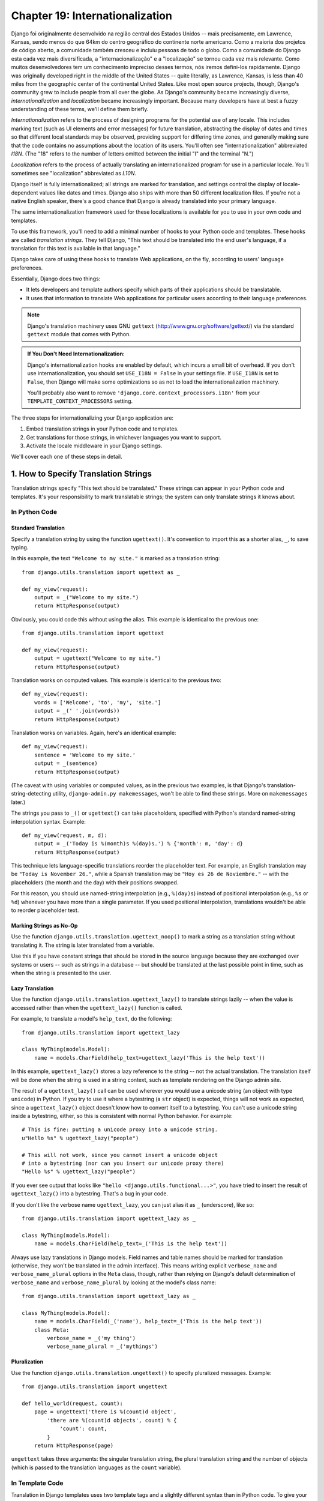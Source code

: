 ================================
Chapter 19: Internationalization
================================

Django foi originalmente desenvolvido na região central dos Estados Unidos -- mais precisamente, em Lawrence, Kansas, sendo menos do que 64km do centro geográfico do continente norte americano. Como a maioria dos projetos de código aberto, a comunidade também cresceu e incluiu pessoas de todo o globo. Como a comunidade do Django esta cada vez mais diversificada, a "internacionalização" e a "localização" se tornou cada vez mais relevante. Como muitos desenvolvedores tem um conhecimento impreciso desses termos, nós iremos defini-los rapidamente.
Django was originally developed right in the middle of the United States --
quite literally, as Lawrence, Kansas, is less than 40 miles from the
geographic center of the continental United States. Like most open source
projects, though, Django's community grew to include people from all over the
globe. As Django's community became increasingly diverse,
*internationalization* and *localization* became increasingly important.
Because many developers have at best a fuzzy understanding of these terms,
we'll define them briefly.

*Internationalization* refers to the process of designing programs for the
potential use of any locale. This includes marking text (such as UI elements and
error messages) for future translation, abstracting the display of dates and
times so that different local standards may be observed, providing support for
differing time zones, and generally making sure that the code contains no
assumptions about the location of its users. You'll often see
"internationalization" abbreviated *I18N*. (The "18" refers to the number
of letters omitted between the initial "I" and the terminal "N.")

*Localization* refers to the process of actually translating an
internationalized program for use in a particular locale. You'll sometimes see
"localization" abbreviated as *L10N*.

Django itself is fully internationalized; all strings are marked for
translation, and settings control the display of locale-dependent values like
dates and times. Django also ships with more than 50 different localization
files. If you're not a native English speaker, there's a good chance that
Django is already translated into your primary language.

The same internationalization framework used for these localizations is
available for you to use in your own code and templates.

To use this framework, you'll need to add a minimal number of hooks to your
Python code and templates. These hooks are called *translation strings*. They
tell Django, "This text should be translated into the end user's language, if a
translation for this text is available in that language."

Django takes care of using these hooks to translate Web applications, on the
fly, according to users' language preferences.

Essentially, Django does two things:

* It lets developers and template authors specify which parts of their
  applications should be translatable.

* It uses that information to translate Web applications for particular
  users according to their language preferences.

.. note::

    Django's translation machinery uses GNU ``gettext``
    (http://www.gnu.org/software/gettext/) via the standard ``gettext`` module
    that comes with Python.

.. admonition:: If You Don't Need Internationalization:

    Django's internationalization hooks are enabled by default, which incurs a
    small bit of overhead. If you don't use internationalization, you should
    set ``USE_I18N = False`` in your settings file. If ``USE_I18N`` is set to
    ``False``, then Django will make some optimizations so as not to load the
    internationalization machinery.

    You'll probably also want to remove
    ``'django.core.context_processors.i18n'`` from your
    ``TEMPLATE_CONTEXT_PROCESSORS`` setting.

The three steps for internationalizing your Django application are:

1. Embed translation strings in your Python code and templates.

2. Get translations for those strings, in whichever languages you want to
   support.

3. Activate the locale middleware in your Django settings.

We'll cover each one of these steps in detail.

1. How to Specify Translation Strings
=====================================

Translation strings specify "This text should be translated." These strings can
appear in your Python code and templates. It's your responsibility to mark
translatable strings; the system can only translate strings it knows about.

In Python Code
--------------

Standard Translation
~~~~~~~~~~~~~~~~~~~~

Specify a translation string by using the function ``ugettext()``. It's
convention to import this as a shorter alias, ``_``, to save typing.

In this example, the text ``"Welcome to my site."`` is marked as a translation
string::

    from django.utils.translation import ugettext as _

    def my_view(request):
        output = _("Welcome to my site.")
        return HttpResponse(output)

Obviously, you could code this without using the alias. This example is
identical to the previous one::

    from django.utils.translation import ugettext

    def my_view(request):
        output = ugettext("Welcome to my site.")
        return HttpResponse(output)

Translation works on computed values. This example is identical to the previous
two::

    def my_view(request):
        words = ['Welcome', 'to', 'my', 'site.']
        output = _(' '.join(words))
        return HttpResponse(output)

Translation works on variables. Again, here's an identical example::

    def my_view(request):
        sentence = 'Welcome to my site.'
        output = _(sentence)
        return HttpResponse(output)

(The caveat with using variables or computed values, as in the previous two
examples, is that Django's translation-string-detecting utility,
``django-admin.py makemessages``, won't be able to find these strings. More on
``makemessages`` later.)

The strings you pass to ``_()`` or ``ugettext()`` can take placeholders,
specified with Python's standard named-string interpolation syntax. Example::

    def my_view(request, m, d):
        output = _('Today is %(month)s %(day)s.') % {'month': m, 'day': d}
        return HttpResponse(output)

This technique lets language-specific translations reorder the placeholder
text. For example, an English translation may be ``"Today is November 26."``,
while a Spanish translation may be ``"Hoy es 26 de Noviembre."`` -- with the
placeholders (the month and the day) with their positions swapped.

For this reason, you should use named-string interpolation (e.g., ``%(day)s``)
instead of positional interpolation (e.g., ``%s`` or ``%d``) whenever you
have more than a single parameter. If you used positional interpolation,
translations wouldn't be able to reorder placeholder text.

Marking Strings as No-Op
~~~~~~~~~~~~~~~~~~~~~~~~

Use the function ``django.utils.translation.ugettext_noop()`` to mark a string
as a translation string without translating it. The string is later translated
from a variable.

Use this if you have constant strings that should be stored in the source
language because they are exchanged over systems or users -- such as strings in
a database -- but should be translated at the last possible point in time, such
as when the string is presented to the user.

Lazy Translation
~~~~~~~~~~~~~~~~

Use the function ``django.utils.translation.ugettext_lazy()`` to translate
strings lazily -- when the value is accessed rather than when the
``ugettext_lazy()`` function is called.

For example, to translate a model's ``help_text``, do the following::

    from django.utils.translation import ugettext_lazy

    class MyThing(models.Model):
        name = models.CharField(help_text=ugettext_lazy('This is the help text'))

In this example, ``ugettext_lazy()`` stores a lazy reference to the string --
not the actual translation. The translation itself will be done when the string
is used in a string context, such as template rendering on the Django admin
site.

The result of a ``ugettext_lazy()`` call can be used wherever you would use a
unicode string (an object with type ``unicode``) in Python. If you try to use
it where a bytestring (a ``str`` object) is expected, things will not work as
expected, since a ``ugettext_lazy()`` object doesn't know how to convert
itself to a bytestring.  You can't use a unicode string inside a bytestring,
either, so this is consistent with normal Python behavior. For example::

    # This is fine: putting a unicode proxy into a unicode string.
    u"Hello %s" % ugettext_lazy("people")

    # This will not work, since you cannot insert a unicode object
    # into a bytestring (nor can you insert our unicode proxy there)
    "Hello %s" % ugettext_lazy("people")

If you ever see output that looks like ``"hello
<django.utils.functional...>"``, you have tried to insert the result of
``ugettext_lazy()`` into a bytestring. That's a bug in your code.

If you don't like the verbose name ``ugettext_lazy``, you can just alias it as
``_`` (underscore), like so::

    from django.utils.translation import ugettext_lazy as _

    class MyThing(models.Model):
        name = models.CharField(help_text=_('This is the help text'))

Always use lazy translations in Django models. Field names and table names
should be marked for translation (otherwise, they won't be translated in the
admin interface). This means writing explicit ``verbose_name`` and
``verbose_name_plural`` options in the ``Meta`` class, though, rather than
relying on Django's default determination of ``verbose_name`` and
``verbose_name_plural`` by looking at the model's class name::

    from django.utils.translation import ugettext_lazy as _

    class MyThing(models.Model):
        name = models.CharField(_('name'), help_text=_('This is the help text'))
        class Meta:
            verbose_name = _('my thing')
            verbose_name_plural = _('mythings')

Pluralization
~~~~~~~~~~~~~

Use the function ``django.utils.translation.ungettext()`` to specify pluralized
messages. Example::

    from django.utils.translation import ungettext

    def hello_world(request, count):
        page = ungettext('there is %(count)d object',
            'there are %(count)d objects', count) % {
                'count': count,
            }
        return HttpResponse(page)

``ungettext`` takes three arguments: the singular translation string, the plural
translation string and the number of objects (which is passed to the
translation languages as the ``count`` variable).

In Template Code
----------------

Translation in Django templates uses two template tags and a slightly different
syntax than in Python code. To give your template access to these tags, put
``{% load i18n %}`` toward the top of your template.

The ``{% trans %}`` template tag translates either a constant string
(enclosed in single or double quotes) or variable content::

    <title>{% trans "This is the title." %}</title>
    <title>{% trans myvar %}</title>

If the ``noop`` option is present, variable lookup still takes place but the
translation is skipped. This is useful when "stubbing out" content that will
require translation in the future::

    <title>{% trans "myvar" noop %}</title>

It's not possible to mix a template variable inside a string within ``{% trans
%}``. If your translations require strings with variables (placeholders), use
``{% blocktrans %}``::

    {% blocktrans %}This string will have {{ value }} inside.{% endblocktrans %}

To translate a template expression -- say, using template filters -- you need
to bind the expression to a local variable for use within the translation
block::

    {% blocktrans with value|filter as myvar %}
    This will have {{ myvar }} inside.
    {% endblocktrans %}

If you need to bind more than one expression inside a ``blocktrans`` tag,
separate the pieces with ``and``::

    {% blocktrans with book|title as book_t and author|title as author_t %}
    This is {{ book_t }} by {{ author_t }}
    {% endblocktrans %}

To pluralize, specify both the singular and plural forms with the
``{% plural %}`` tag, which appears within ``{% blocktrans %}`` and
``{% endblocktrans %}``. Example::

    {% blocktrans count list|length as counter %}
    There is only one {{ name }} object.
    {% plural %}
    There are {{ counter }} {{ name }} objects.
    {% endblocktrans %}

Internally, all block and inline translations use the appropriate
``ugettext`` / ``ungettext`` call.

Each ``RequestContext`` has access to three translation-specific variables:

* ``LANGUAGES`` is a list of tuples in which the first element is the
  language code and the second is the language name (translated into the
  currently active locale).

* ``LANGUAGE_CODE`` is the current user's preferred language, as a string.
  Example: ``en-us``. (See "How Django discovers language preference,"
  below.)

* ``LANGUAGE_BIDI`` is the current locale's direction. If True, it's a
  right-to-left language, e.g.: Hebrew, Arabic. If False it's a
  left-to-right language, e.g.: English, French, German etc.

If you don't use the ``RequestContext`` extension, you can get those values with
three tags::

    {% get_current_language as LANGUAGE_CODE %}
    {% get_available_languages as LANGUAGES %}
    {% get_current_language_bidi as LANGUAGE_BIDI %}

These tags also require a ``{% load i18n %}``.

Translation hooks are also available within any template block tag that accepts
constant strings. In those cases, just use ``_()`` syntax to specify a
translation string::

    {% some_special_tag _("Page not found") value|yesno:_("yes,no") %}

In this case, both the tag and the filter will see the already-translated
string, so they don't need to be aware of translations.

.. note::
    In this example, the translation infrastructure will be passed the string
    ``"yes,no"``, not the individual strings ``"yes"`` and ``"no"``. The
    translated string will need to contain the comma so that the filter
    parsing code knows how to split up the arguments. For example, a German
    translator might translate the string ``"yes,no"`` as ``"ja,nein"``
    (keeping the comma intact).

Working With Lazy Translation Objects
-------------------------------------

Using ``ugettext_lazy()`` and ``ungettext_lazy()`` to mark strings in models
and utility functions is a common operation. When you're working with these
objects elsewhere in your code, you should ensure that you don't accidentally
convert them to strings, because they should be converted as late as possible
(so that the correct locale is in effect). This necessitates the use of a
couple of helper functions.

Joining Strings: string_concat()
~~~~~~~~~~~~~~~~~~~~~~~~~~~~~~~~

Standard Python string joins (``''.join([...])``) will not work on lists
containing lazy translation objects. Instead, you can use
``django.utils.translation.string_concat()``, which creates a lazy object that
concatenates its contents *and* converts them to strings only when the result
is included in a string. For example::

    from django.utils.translation import string_concat
    # ...
    name = ugettext_lazy(u'John Lennon')
    instrument = ugettext_lazy(u'guitar')
    result = string_concat([name, ': ', instrument])

In this case, the lazy translations in ``result`` will only be converted to
strings when ``result`` itself is used in a string (usually at template
rendering time).

The allow_lazy() Decorator
~~~~~~~~~~~~~~~~~~~~~~~~~~

Django offers many utility functions (particularly in ``django.utils``) that
take a string as their first argument and do something to that string. These
functions are used by template filters as well as directly in other code.

If you write your own similar functions and deal with translations, you'll
face the problem of what to do when the first argument is a lazy translation
object. You don't want to convert it to a string immediately, because you might
be using this function outside of a view (and hence the current thread's locale
setting will not be correct).

For cases like this, use the ``django.utils.functional.allow_lazy()``
decorator. It modifies the function so that *if* it's called with a lazy
translation as the first argument, the function evaluation is delayed until it
needs to be converted to a string.

For example::

    from django.utils.functional import allow_lazy

    def fancy_utility_function(s, ...):
        # Do some conversion on string 's'
        # ...
    fancy_utility_function = allow_lazy(fancy_utility_function, unicode)

The ``allow_lazy()`` decorator takes, in addition to the function to decorate,
a number of extra arguments (``*args``) specifying the type(s) that the
original function can return. Usually, it's enough to include ``unicode`` here
and ensure that your function returns only Unicode strings.

Using this decorator means you can write your function and assume that the
input is a proper string, then add support for lazy translation objects at the
end.

2. How to Create Language Files
===============================

Once you've tagged your strings for later translation, you need to write (or
obtain) the language translations themselves. Here's how that works.

.. admonition:: Locale restrictions

    Django does not support localizing your application into a locale for
    which Django itself has not been translated. In this case, it will ignore
    your translation files. If you were to try this and Django supported it,
    you would inevitably see a mixture of translated strings (from your
    application) and English strings (from Django itself). If you want to
    support a locale for your application that is not already part of
    Django, you'll need to make at least a minimal translation of the Django
    core.

Message Files
-------------

The first step is to create a *message file* for a new language. A message
file is a plain-text file, representing a single language, that contains all
available translation strings and how they should be represented in the given
language. Message files have a ``.po`` file extension.

Django comes with a tool, ``django-admin.py makemessages``, that automates the
creation and upkeep of these files. To create or update a message file, run
this command::

    django-admin.py makemessages -l de

...where ``de`` is the language code for the message file you want to create.
The language code, in this case, is in locale format. For example, it's
``pt_BR`` for Brazilian Portuguese and ``de_AT`` for Austrian German.

The script should be run from one of three places:

* The root directory of your Django project.
* The root directory of your Django app.
* The root ``django`` directory (not a Subversion checkout, but the one
  that is linked-to via ``$PYTHONPATH`` or is located somewhere on that
  path). This is only relevant when you are creating a translation for
  Django itself.

This script runs over your project source tree or your application source tree and
pulls out all strings marked for translation. It creates (or updates) a message
file in the directory ``locale/LANG/LC_MESSAGES``. In the ``de`` example, the
file will be ``locale/de/LC_MESSAGES/django.po``.

By default ``django-admin.py makemessages`` examines every file that has the
``.html`` file extension. In case you want to override that default, use the
``--extension`` or ``-e`` option to specify the file extensions to examine::

    django-admin.py makemessages -l de -e txt

Separate multiple extensions with commas and/or use ``-e`` or ``--extension``
multiple times::

    django-admin.py makemessages -l de -e html,txt -e xml

When creating JavaScript translation catalogs (which we'll cover later in this
chapter,) you need to use the special 'djangojs' domain, **not** ``-e js``.

.. admonition:: No gettext?

    If you don't have the ``gettext`` utilities installed, ``django-admin.py
    makemessages`` will create empty files. If that's the case, either install
    the ``gettext`` utilities or just copy the English message file
    (``locale/en/LC_MESSAGES/django.po``) if available and use it as a starting
    point; it's just an empty translation file.

.. admonition:: Working on Windows?

   If you're using Windows and need to install the GNU gettext utilities so
   ``django-admin makemessages`` works, see the "gettext on Windows" section
   below for more information.

The format of ``.po`` files is straightforward. Each ``.po`` file contains a
small bit of metadata, such as the translation maintainer's contact
information, but the bulk of the file is a list of *messages* -- simple
mappings between translation strings and the actual translated text for the
particular language.

For example, if your Django app contained a translation string for the text
``"Welcome to my site."``, like so::

    _("Welcome to my site.")

...then ``django-admin.py makemessages`` will have created a ``.po`` file
containing the following snippet -- a message::

    #: path/to/python/module.py:23
    msgid "Welcome to my site."
    msgstr ""

A quick explanation:

* ``msgid`` is the translation string, which appears in the source. Don't
  change it.
* ``msgstr`` is where you put the language-specific translation. It starts
  out empty, so it's your responsibility to change it. Make sure you keep
  the quotes around your translation.
* As a convenience, each message includes, in the form of a comment line
  prefixed with ``#`` and located above the ``msgid`` line, the filename and
  line number from which the translation string was gleaned.

Long messages are a special case. There, the first string directly after the
``msgstr`` (or ``msgid``) is an empty string. Then the content itself will be
written over the next few lines as one string per line. Those strings are
directly concatenated. Don't forget trailing spaces within the strings;
otherwise, they'll be tacked together without whitespace!

To reexamine all source code and templates for new translation strings and
update all message files for *all* languages, run this::

    django-admin.py makemessages -a

Compiling Message Files
-----------------------

After you create your message file -- and each time you make changes to it --
you'll need to compile it into a more efficient form, for use by ``gettext``.
Do this with the ``django-admin.py compilemessages`` utility.

This tool runs over all available ``.po`` files and creates ``.mo`` files, which
are binary files optimized for use by ``gettext``. In the same directory from
which you ran ``django-admin.py makemessages``, run ``django-admin.py
compilemessages`` like this::

   django-admin.py compilemessages

That's it. Your translations are ready for use.

3. How Django Discovers Language Preference
===========================================

Once you've prepared your translations -- or, if you just want to use the
translations that come with Django -- you'll just need to activate translation
for your app.

Behind the scenes, Django has a very flexible model of deciding which language
should be used -- installation-wide, for a particular user, or both.

To set an installation-wide language preference, set ``LANGUAGE_CODE``.
Django uses this language as the default translation -- the final attempt if no
other translator finds a translation.

If all you want to do is run Django with your native language, and a language
file is available for your language, all you need to do is set
``LANGUAGE_CODE``.

If you want to let each individual user specify which language he or she
prefers, use ``LocaleMiddleware``. ``LocaleMiddleware`` enables language
selection based on data from the request. It customizes content for each user.

To use ``LocaleMiddleware``, add ``'django.middleware.locale.LocaleMiddleware'``
to your ``MIDDLEWARE_CLASSES`` setting. Because middleware order matters, you
should follow these guidelines:

* Make sure it's one of the first middlewares installed.
* It should come after ``SessionMiddleware``, because ``LocaleMiddleware``
  makes use of session data.
* If you use ``CacheMiddleware``, put ``LocaleMiddleware`` after it.

For example, your ``MIDDLEWARE_CLASSES`` might look like this::

    MIDDLEWARE_CLASSES = (
       'django.contrib.sessions.middleware.SessionMiddleware',
       'django.middleware.locale.LocaleMiddleware',
       'django.middleware.common.CommonMiddleware',
    )

(For more on middleware, see Chapter 17.)

``LocaleMiddleware`` tries to determine the user's language preference by
following this algorithm:

* First, it looks for a ``django_language`` key in the current user's
  session.

* Failing that, it looks for a cookie.

* Failing that, it looks at the ``Accept-Language`` HTTP header. This
  header is sent by your browser and tells the server which language(s) you
  prefer, in order by priority. Django tries each language in the header
  until it finds one with available translations.

* Failing that, it uses the global ``LANGUAGE_CODE`` setting.

Notes:

* In each of these places, the language preference is expected to be in the
  standard language format, as a string. For example, Brazilian Portuguese
  is ``pt-br``.

* If a base language is available but the sublanguage specified is not,
  Django uses the base language. For example, if a user specifies ``de-at``
  (Austrian German) but Django only has ``de`` available, Django uses
  ``de``.

* Only languages listed in the ``LANGUAGES`` setting can be selected.
  If you want to restrict the language selection to a subset of provided
  languages (because your application doesn't provide all those languages),
  set ``LANGUAGES`` to a list of languages. For example::

      LANGUAGES = (
        ('de', _('German')),
        ('en', _('English')),
      )

  This example restricts languages that are available for automatic
  selection to German and English (and any sublanguage, like ``de-ch`` or
  ``en-us``).

* If you define a custom ``LANGUAGES`` setting, as explained in the
  previous bullet, it's OK to mark the languages as translation strings
  -- but use a "dummy" ``ugettext()`` function, not the one in
  ``django.utils.translation``. You should *never* import
  ``django.utils.translation`` from within your settings file, because that
  module in itself depends on the settings, and that would cause a circular
  import.

  The solution is to use a "dummy" ``ugettext()`` function. Here's a sample
  settings file::

      ugettext = lambda s: s

      LANGUAGES = (
          ('de', ugettext('German')),
          ('en', ugettext('English')),
      )

  With this arrangement, ``django-admin.py makemessages`` will still find
  and mark these strings for translation, but the translation won't happen
  at runtime -- so you'll have to remember to wrap the languages in the
  *real* ``ugettext()`` in any code that uses ``LANGUAGES`` at runtime.

* The ``LocaleMiddleware`` can only select languages for which there is a
  Django-provided base translation. If you want to provide translations
  for your application that aren't already in the set of translations
  in Django's source tree, you'll want to provide at least basic
  translations for that language. For example, Django uses technical
  message IDs to translate date formats and time formats -- so you will
  need at least those translations for the system to work correctly.

  A good starting point is to copy the English ``.po`` file and to
  translate at least the technical messages -- maybe the validation
  messages, too.

  Technical message IDs are easily recognized; they're all upper case. You
  don't translate the message ID as with other messages, you provide the
  correct local variant on the provided English value. For example, with
  ``DATETIME_FORMAT`` (or ``DATE_FORMAT`` or ``TIME_FORMAT``), this would
  be the format string that you want to use in your language. The format
  is identical to the format strings used by the ``now`` template tag.

Once ``LocaleMiddleware`` determines the user's preference, it makes this
preference available as ``request.LANGUAGE_CODE`` for each
``HttpRequest``. Feel free to read this value in your view
code. Here's a simple example::

    def hello_world(request):
        if request.LANGUAGE_CODE == 'de-at':
            return HttpResponse("You prefer to read Austrian German.")
        else:
            return HttpResponse("You prefer to read another language.")

Note that, with static (middleware-less) translation, the language is in
``settings.LANGUAGE_CODE``, while with dynamic (middleware) translation, it's
in ``request.LANGUAGE_CODE``.

Using Translations in Your Own Projects
=======================================

Django looks for translations by following this algorithm:

* First, it looks for a ``locale`` directory in the application directory
  of the view that's being called. If it finds a translation for the
  selected language, the translation will be installed.
* Next, it looks for a ``locale`` directory in the project directory. If it
  finds a translation, the translation will be installed.
* Finally, it checks the Django-provided base translation in
  ``django/conf/locale``.

This way, you can write applications that include their own translations, and
you can override base translations in your project path. Or, you can just build
a big project out of several apps and put all translations into one big project
message file. The choice is yours.

All message file repositories are structured the same way. They are:

* ``$APPPATH/locale/<language>/LC_MESSAGES/django.(po|mo)``
* ``$PROJECTPATH/locale/<language>/LC_MESSAGES/django.(po|mo)``
* All paths listed in ``LOCALE_PATHS`` in your settings file are
  searched in that order for ``<language>/LC_MESSAGES/django.(po|mo)``
* ``$PYTHONPATH/django/conf/locale/<language>/LC_MESSAGES/django.(po|mo)``

To create message files, you use the same ``django-admin.py makemessages``
tool as with the Django message files. You only need to be in the right place
-- in the directory where either the ``conf/locale`` (in case of the source
tree) or the ``locale/`` (in case of app messages or project messages)
directory are located. And you use the same ``django-admin.py compilemessages``
to produce the binary ``django.mo`` files that are used by ``gettext``.

You can also run ``django-admin.py compilemessages --settings=path.to.settings``
to make the compiler process all the directories in your ``LOCALE_PATHS``
setting.

Application message files are a bit complicated to discover -- they need the
``LocaleMiddleware``. If you don't use the middleware, only the Django message
files and project message files will be processed.

Finally, you should give some thought to the structure of your translation
files. If your applications need to be delivered to other users and will
be used in other projects, you might want to use app-specific translations.
But using app-specific translations and project translations could produce
weird problems with ``makemessages``: ``makemessages`` will traverse all
directories below the current path and so might put message IDs into the
project message file that are already in application message files.

The easiest way out is to store applications that are not part of the project
(and so carry their own translations) outside the project tree. That way,
``django-admin.py makemessages`` on the project level will only translate
strings that are connected to your explicit project and not strings that are
distributed independently.

The ``set_language`` Redirect View
==================================

As a convenience, Django comes with a view, ``django.views.i18n.set_language``,
that sets a user's language preference and redirects back to the previous page.

Activate this view by adding the following line to your URLconf::

    (r'^i18n/', include('django.conf.urls.i18n')),

(Note that this example makes the view available at ``/i18n/setlang/``.)

The view expects to be called via the ``POST`` method, with a ``language``
parameter set in request. If session support is enabled, the view
saves the language choice in the user's session. Otherwise, it saves the
language choice in a cookie that is by default named ``django_language``.
(The name can be changed through the ``LANGUAGE_COOKIE_NAME`` setting.)

After setting the language choice, Django redirects the user, following this
algorithm:

* Django looks for a ``next`` parameter in the ``POST`` data.
* If that doesn't exist, or is empty, Django tries the URL in the
  ``Referrer`` header.
* If that's empty -- say, if a user's browser suppresses that header --
  then the user will be redirected to ``/`` (the site root) as a fallback.

Here's example HTML template code::

    <form action="/i18n/setlang/" method="post">
    <input name="next" type="hidden" value="/next/page/" />
    <select name="language">
        {% for lang in LANGUAGES %}
        <option value="{{ lang.0 }}">{{ lang.1 }}</option>
        {% endfor %}
    </select>
    <input type="submit" value="Go" />
    </form>

Translations and JavaScript
===========================

Adding translations to JavaScript poses some problems:

* JavaScript code doesn't have access to a ``gettext`` implementation.

* JavaScript code doesn't have access to .po or .mo files; they need to be
  delivered by the server.

* The translation catalogs for JavaScript should be kept as small as
  possible.

Django provides an integrated solution for these problems: It passes the
translations into JavaScript, so you can call ``gettext``, etc., from within
JavaScript.

The ``javascript_catalog`` View
-------------------------------

The main solution to these problems is the ``javascript_catalog`` view, which
sends out a JavaScript code library with functions that mimic the ``gettext``
interface, plus an array of translation strings. Those translation strings are
taken from the application, project or Django core, according to what you
specify in either the info_dict or the URL.

You hook it up like this::

    js_info_dict = {
        'packages': ('your.app.package',),
    }

    urlpatterns = patterns('',
        (r'^jsi18n/$', 'django.views.i18n.javascript_catalog', js_info_dict),
    )

Each string in ``packages`` should be in Python dotted-package syntax (the
same format as the strings in ``INSTALLED_APPS``) and should refer to a package
that contains a ``locale`` directory. If you specify multiple packages, all
those catalogs are merged into one catalog. This is useful if you have
JavaScript that uses strings from different applications.

You can make the view dynamic by putting the packages into the URL pattern::

    urlpatterns = patterns('',
        (r'^jsi18n/(?P<packages>\S+)/$', 'django.views.i18n.javascript_catalog'),
    )

With this, you specify the packages as a list of package names delimited by '+'
signs in the URL. This is especially useful if your pages use code from
different apps and this changes often and you don't want to pull in one big
catalog file. As a security measure, these values can only be either
``django.conf`` or any package from the ``INSTALLED_APPS`` setting.

Using the JavaScript Translation Catalog
----------------------------------------

To use the catalog, just pull in the dynamically generated script like this::

    <script type="text/javascript" src="/path/to/jsi18n/"></script>

This is how the admin fetches the translation catalog from the server. When the
catalog is loaded, your JavaScript code can use the standard ``gettext``
interface to access it::

    document.write(gettext('this is to be translated'));

There is also an ``ngettext`` interface::

    var object_cnt = 1 // or 0, or 2, or 3, ...
    s = ngettext('literal for the singular case',
            'literal for the plural case', object_cnt);

and even a string interpolation function::

    function interpolate(fmt, obj, named);

The interpolation syntax is borrowed from Python, so the ``interpolate``
function supports both positional and named interpolation:

* Positional interpolation: ``obj`` contains a JavaScript Array object
  whose elements values are then sequentially interpolated in their
  corresponding ``fmt`` placeholders in the same order they appear.
  For example::

    fmts = ngettext('There is %s object. Remaining: %s',
            'There are %s objects. Remaining: %s', 11);
    s = interpolate(fmts, [11, 20]);
    // s is 'There are 11 objects. Remaining: 20'

* Named interpolation: This mode is selected by passing the optional
  boolean ``named`` parameter as true. ``obj`` contains a JavaScript
  object or associative array. For example::

    d = {
        count: 10
        total: 50
    };

    fmts = ngettext('Total: %(total)s, there is %(count)s object',
    'there are %(count)s of a total of %(total)s objects', d.count);
    s = interpolate(fmts, d, true);

You shouldn't go over the top with string interpolation, though: this is still
JavaScript, so the code has to make repeated regular-expression substitutions.
This isn't as fast as string interpolation in Python, so keep it to those
cases where you really need it (for example, in conjunction with ``ngettext``
to produce proper pluralizations).

Creating JavaScript Translation Catalogs
----------------------------------------

You create and update the translation catalogs the same way as the other

Django translation catalogs -- with the django-admin.py makemessages tool. The
only difference is you need to provide a ``-d djangojs`` parameter, like this::

    django-admin.py makemessages -d djangojs -l de

This would create or update the translation catalog for JavaScript for German.
After updating translation catalogs, just run ``django-admin.py compilemessages``
the same way as you do with normal Django translation catalogs.

Notes for Users Familiar with ``gettext``
=========================================

If you know ``gettext``, you might note these specialties in the way Django
does translation:

* The string domain is ``django`` or ``djangojs``. This string domain is
  used to differentiate between different programs that store their data
  in a common message-file library (usually ``/usr/share/locale/``). The
  ``django`` domain is used for python and template translation strings
  and is loaded into the global translation catalogs. The ``djangojs``
  domain is only used for JavaScript translation catalogs to make sure
  that those are as small as possible.
* Django doesn't use ``xgettext`` alone. It uses Python wrappers around
  ``xgettext`` and ``msgfmt``. This is mostly for convenience.

``gettext`` on Windows
======================

This is only needed for people who either want to extract message IDs or compile
message files (``.po``). Translation work itself just involves editing existing
files of this type, but if you want to create your own message files, or want to
test or compile a changed message file, you will need the ``gettext`` utilities:

* Download the following zip files from
  http://sourceforge.net/projects/gettext

  * ``gettext-runtime-X.bin.woe32.zip``
  * ``gettext-tools-X.bin.woe32.zip``
  * ``libiconv-X.bin.woe32.zip``

* Extract the 3 files in the same folder (i.e. ``C:\Program
  Files\gettext-utils``)

* Update the system PATH:

  * ``Control Panel > System > Advanced > Environment Variables``
  * In the ``System variables`` list, click ``Path``, click ``Edit``
  * Add ``;C:\Program Files\gettext-utils\bin`` at the end of the
    ``Variable value`` field

You may also use ``gettext`` binaries you have obtained elsewhere, so long as
the ``xgettext --version`` command works properly. Some version 0.14.4 binaries
have been found to not support this command. Do not attempt to use Django
translation utilities with a ``gettext`` package if the command ``xgettext
--version`` entered at a Windows command prompt causes a popup window saying
"xgettext.exe has generated errors and will be closed by Windows".

What's Next?
============

The `final chapter`_ focuses on security -- how you can help secure your sites and
your users from malicious attackers.

.. _final chapter: ../chapter20/
